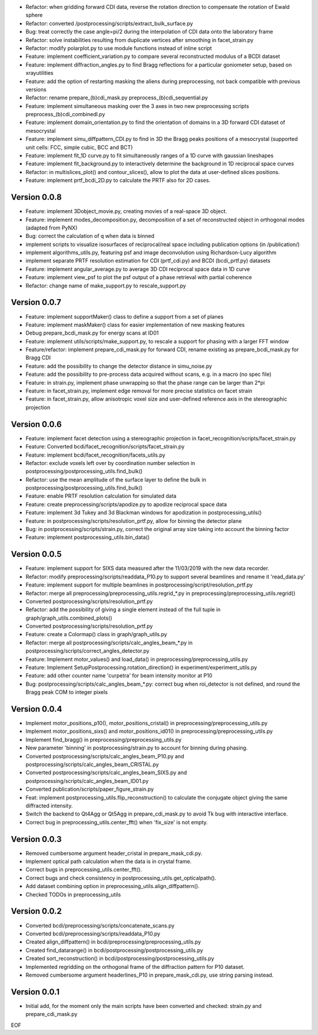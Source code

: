 * Refactor: when gridding forward CDI data, reverse the rotation direction to compensate the rotation of Ewald sphere

* Refactor: converted /postprocessing/scripts/extract_bulk_surface.py

* Bug: treat correctly the case angle=pi/2 during the interpolation of CDI data onto the laboratory frame

* Refactor: solve instabilities resulting from duplicate vertices after smoothing in facet_strain.py

* Refactor: modify polarplot.py to use module functions instead of inline script

* Feature: implement coefficient_variation.py to compare several reconstructed modulus of a BCDI dataset

* Feature: implement diffraction_angles.py to find Bragg reflections for a particular goniometer setup, based on xrayutilities

* Feature: add the option of restarting masking the aliens during preprocessing, not back compatible with previous versions

* Refactor: rename prepare_(b)cdi_mask.py preprocess_(b)cdi_sequential.py

* Feature: implement simultaneous masking over the 3 axes in two new preprocessing scripts preprocess_(b)cdi_combinedl.py

* Feature: implement domain_orientation.py to find the orientation of domains in a 3D forward CDI dataset of mesocrystal

* Feature: implement simu_diffpattern_CDI.py to find in 3D the Bragg peaks positions of a mesocrystal (supported unit cells: FCC, simple cubic, BCC and BCT)

* Feature: implement fit_1D curve.py to fit simultaneously ranges of a 1D curve with gaussian lineshapes

* Feature: implement fit_background.py to interactively determine the background in 1D reciprocal space curves

* Refactor: in multislices_plot() and contour_slices(), allow to plot the data at user-defined slices positions.

* Feature: implement prtf_bcdi_2D.py to calculate the PRTF also for 2D cases.

Version 0.0.8
-------------

* Feature: implement 3Dobject_movie.py, creating movies of a real-space 3D object.

* Feature: implement modes_decomposition.py, decomposition of a set of reconstructed object in orthogonal modes (adapted from PyNX)

* Bug: correct the calculation of q when data is binned

* implement scripts to visualize isosurfaces of reciprocal/real space including publication options (in /publication/)

* implement algorithms_utils.py, featuring psf and image deconvolution using Richardson-Lucy algorithm

* implement separate PRTF resolution estimation for CDI (prtf_cdi.py) and BCDI (bcdi_prtf.py) datasets

* Feature: implement angular_average.py to average 3D CDI reciprocal space data in 1D curve

* Feature: implement view_psf to plot the psf output of a phase retrieval with partial coherence

* Refactor: change name of make_support.py to rescale_support.py

Version 0.0.7
-------------
* Feature: implement supportMaker() class to define a support from a set of planes

* Feature: implement maskMaker() class for easier implementation of new masking features

* Debug prepare_bcdi_mask.py for energy scans at ID01

* Feature: implement utils/scripts/make_support.py, to rescale a support for phasing with a larger FFT window

* Feature/refactor: implement prepare_cdi_mask.py for forward CDI, rename existing as prepare_bcdi_mask.py for Bragg CDI

* Feature: add the possibility to change the detector distance in simu_noise.py

* Feature: add the possibility to pre-process data acquired without scans, e.g. in a macro (no spec file)

* Feature: in strain.py, implement phase unwrapping so that the phase range can be larger than 2*pi

* Feature: in facet_strain.py, implement edge removal for more precise statistics on facet strain

* Feature: in facet_strain.py, allow anisotropic voxel size and user-defined reference axis in the stereographic projection

Version 0.0.6
-------------

* Feature: implement facet detection using a stereographic projection in facet_recognition/scripts/facet_strain.py

* Feature: Converted bcdi/facet_recognition/scripts/facet_strain.py

* Feature: implement bcdi/facet_recognition/facets_utils.py

* Refactor: exclude voxels left over by coordination number selection in postprocessing/postprocessing_utils.find_bulk()

* Refactor: use the mean amplitude of the surface layer to define the bulk in postprocessing/postprocessing_utils.find_bulk()

* Feature: enable PRTF resolution calculation for simulated data

* Feature: create preprocessing/scripts/apodize.py to apodize reciprocal space data

* Feature: implement 3d Tukey and 3d Blackman windows for apodization in postprocessing_utils()

* Feature: in postprocessing/scripts/resolution_prtf.py, allow for binning the detector plane

* Bug: in postprocessing/scripts/strain.py, correct the original array size taking into account the binning factor

* Feature: implement postprocessing_utils.bin_data()

Version 0.0.5
-------------

* Feature: implement support for SIXS data measured after the 11/03/2019 with the new data recorder.

* Refactor: modify preprocessing/scripts/readdata_P10.py to support several beamlines and rename it 'read_data.py'

* Feature: implement support for multiple beamlines in postprocessing/script/resolution_prtf.py

* Refactor: merge all preprocessing/preprocessing_utils.regrid_*.py in preprocessing/preprocessing_utils.regrid()

* Converted postprocessing/scripts/resolution_prtf.py

* Refactor: add the possibility of giving a single element instead of the full tuple in graph/graph_utils.combined_plots()

* Converted postprocessing/scripts/resolution_prtf.py

* Feature: create a Colormap() class in graph/graph_utils.py

* Refactor: merge all postprocessing/scripts/calc_angles_beam_*.py in postprocessing/scripts/correct_angles_detector.py

* Feature: Implement motor_values() and load_data() in preprocessing/preprocessing_utils.py

* Feature: Implement SetupPostprocessing.rotation_direction() in experiment/experiment_utils.py

* Feature: add other counter name 'curpetra' for beam intensity monitor at P10

* Bug: postprocessing/scripts/calc_angles_beam_*.py: correct bug when roi_detector is not defined, and round the Bragg peak COM to integer pixels

Version 0.0.4
-------------

* Implement motor_positions_p10(), motor_positions_cristal() in preprocessing/preprocessing_utils.py

* Implement motor_positions_sixs() and motor_positions_id01() in preprocessing/preprocessing_utils.py

* Implement find_bragg() in preprocessing/preprocessing_utils.py

* New parameter 'binning' in postprocessing/strain.py to account for binning during phasing.

* Converted postprocessing/scripts/calc_angles_beam_P10.py and postprocessing/scripts/calc_angles_beam_CRISTAL.py

* Converted postprocessing/scripts/calc_angles_beam_SIXS.py and postprocessing/scripts/calc_angles_beam_ID01.py

* Converted publication/scripts/paper_figure_strain.py

* Feat: implement postprocessing_utils.flip_reconstruction() to calculate the conjugate object giving the same diffracted intensity.

* Switch the backend to Qt4Agg or Qt5Agg in prepare_cdi_mask.py to avoid Tk bug with interactive interface.

* Correct bug in preprocessing_utils.center_fft() when 'fix_size' is not empty.

Version 0.0.3
-------------

* Removed cumbersome argument header_cristal in prepare_mask_cdi.py.

* Implement optical path calculation when the data is in crystal frame.

* Correct bugs in preprocessing_utils.center_fft().

* Correct bugs and check consistency in postprocessing_utils.get_opticalpath().

* Add dataset combining option in preprocessing_utils.align_diffpattern().

* Checked TODOs in preprocessing_utils

Version 0.0.2
-------------

* Converted bcdi/preprocessing/scripts/concatenate_scans.py

* Converted bcdi/preprocessing/scripts/readdata_P10.py

* Created align_diffpattern() in bcdi/preprocessing/preprocessing_utils.py

* Created find_datarange() in bcdi/postprocessing/postprocessing_utils.py

* Created sort_reconstruction() in bcdi/postprocessing/postprocessing_utils.py

* Implemented regridding on the orthogonal frame of the diffraction pattern for P10 dataset.

* Removed cumbersome argument headerlines_P10 in prepare_mask_cdi.py, use string parsing instead.

Version 0.0.1
-------------
* Initial add, for the moment only the main scripts have been converted and checked: strain.py and prepare_cdi_mask.py 

EOF
